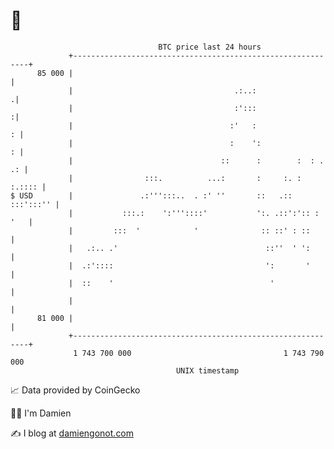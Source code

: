 * 👋

#+begin_example
                                    BTC price last 24 hours                    
                +------------------------------------------------------------+ 
         85 000 |                                                            | 
                |                                    .:..:                  .| 
                |                                    :':::                  :| 
                |                                   :'   :                 : | 
                |                                   :    ':                : | 
                |                                 ::      :        :  : . .: | 
                |                :::.          ...:       :     :. :  :.:::: | 
   $ USD        |               .:''':::..  . :' ''       ::   .:: :::':::'' | 
                |           :::.:    ':'''::::'           ':. .::':':: : '   | 
                |         :::  '            '              :: ::' : ::       | 
                |   .:.. .'                                 ::''  ' ':       | 
                |  .:'::::                                  ':       '       | 
                |  ::    '                                   '               | 
                |                                                            | 
         81 000 |                                                            | 
                +------------------------------------------------------------+ 
                 1 743 700 000                                  1 743 790 000  
                                        UNIX timestamp                         
#+end_example
📈 Data provided by CoinGecko

🧑‍💻 I'm Damien

✍️ I blog at [[https://www.damiengonot.com][damiengonot.com]]
